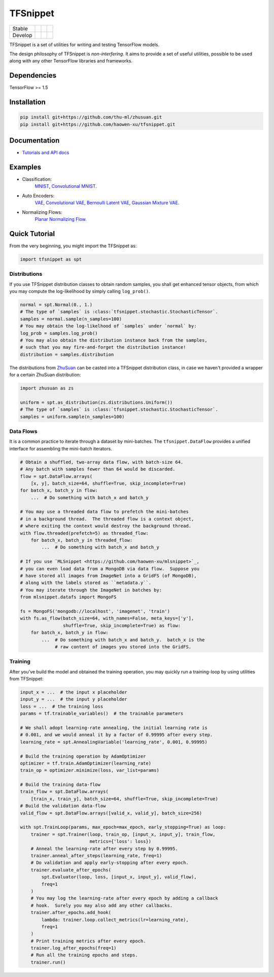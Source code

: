 TFSnippet
=========

+---------+-----------------+-----------------+---------------+
| Stable  | |stable_build|  | |stable_cover|  | |stable_doc|  |
+---------+-----------------+-----------------+---------------+
| Develop | |develop_build| | |develop_cover| | |develop_doc| |
+---------+-----------------+-----------------+---------------+

.. |stable_build| image:: https://travis-ci.org/haowen-xu/tfsnippet.svg?branch=stable
    :target: https://travis-ci.org/haowen-xu/tfsnippet
.. |stable_cover| image:: https://coveralls.io/repos/github/haowen-xu/tfsnippet/badge.svg?branch=stable
    :target: https://coveralls.io/github/haowen-xu/tfsnippet?branch=stable
.. |stable_doc| image:: https://readthedocs.org/projects/tfsnippet/badge/?version=stable
    :target: http://tfsnippet.readthedocs.io/en/stable/
.. |develop_build| image:: https://travis-ci.org/haowen-xu/tfsnippet.svg?branch=develop
    :target: https://travis-ci.org/haowen-xu/tfsnippet
.. |develop_cover| image:: https://coveralls.io/repos/github/haowen-xu/tfsnippet/badge.svg?branch=develop
    :target: https://coveralls.io/github/haowen-xu/tfsnippet?branch=develop
.. |develop_doc| image:: https://readthedocs.org/projects/tfsnippet/badge/?version=latest
    :target: http://tfsnippet.readthedocs.io/en/latest/

TFSnippet is a set of utilities for writing and testing TensorFlow models.

The design philosophy of TFSnippet is `non-interfering`.  It aims to provide a
set of useful utilities, possible to be used along with any other TensorFlow
libraries and frameworks.

Dependencies
------------

TensorFlow >= 1.5

Installation
------------

.. code-block:: bash

    pip install git+https://github.com/thu-ml/zhusuan.git
    pip install git+https://github.com/haowen-xu/tfsnippet.git

Documentation
-------------

* `Tutorials and API docs <http://tfsnippet.readthedocs.io/>`_

Examples
--------

* Classification:
    `MNIST <tfsnippet/examples/classification/mnist.py>`_,
    `Convolutional MNIST <tfsnippet/examples/classification/mnist_conv.py>`_.
* Auto Encoders:
    `VAE <tfsnippet/examples/auto_encoders/vae.py>`_,
    `Convolutional VAE <tfsnippet/examples/auto_encoders/vae_conv.py>`_,
    `Bernoulli Latent VAE <tfsnippet/examples/auto_encoders/bernoulli_latent_vae.py>`_,
    `Gaussian Mixture VAE <tfsnippet/examples/auto_encoders/gm_vae.py>`_.
* Normalizing Flows:
    `Planar Normalizing Flow <tfsnippet/examples/auto_encoders/planar_nf.py>`_.

Quick Tutorial
--------------

From the very beginning, you might import the TFSnippet as:

.. code-block:: python

    import tfsnippet as spt

Distributions
~~~~~~~~~~~~~

If you use TFSnippet distribution classes to obtain random samples, you
shall get enhanced tensor objects, from which you may compute the
log-likelihood by simply calling ``log_prob()``.

.. code-block:: python

    normal = spt.Normal(0., 1.)
    # The type of `samples` is :class:`tfsnippet.stochastic.StochasticTensor`.
    samples = normal.sample(n_samples=100)
    # You may obtain the log-likelhood of `samples` under `normal` by:
    log_prob = samples.log_prob()
    # You may also obtain the distribution instance back from the samples,
    # such that you may fire-and-forget the distribution instance!
    distribution = samples.distribution

The distributions from `ZhuSuan <https://github.com/thu-ml/zhusuan.git>`_ can
be casted into a TFSnippet distribution class, in case we
haven't provided a wrapper for a certain ZhuSuan distribution:

.. code-block:: python

    import zhusuan as zs

    uniform = spt.as_distribution(zs.distributions.Uniform())
    # The type of `samples` is :class:`tfsnippet.stochastic.StochasticTensor`.
    samples = uniform.sample(n_samples=100)

Data Flows
~~~~~~~~~~

It is a common practice to iterate through a dataset by mini-batches.
The ``tfsnippet.DataFlow`` provides a unified interface for assembling
the mini-batch iterators.

.. code-block:: python

    # Obtain a shuffled, two-array data flow, with batch-size 64.
    # Any batch with samples fewer than 64 would be discarded.
    flow = spt.DataFlow.arrays(
        [x, y], batch_size=64, shuffle=True, skip_incomplete=True)
    for batch_x, batch_y in flow:
        ...  # Do something with batch_x and batch_y

    # You may use a threaded data flow to prefetch the mini-batches
    # in a background thread.  The threaded flow is a context object,
    # where exiting the context would destroy the background thread.
    with flow.threaded(prefetch=5) as threaded_flow:
        for batch_x, batch_y in threaded_flow:
            ...  # Do something with batch_x and batch_y

    # If you use `MLSnippet <https://github.com/haowen-xu/mlsnippet>`_,
    # you can even load data from a MongoDB via data flow.  Suppose you
    # have stored all images from ImageNet into a GridFS (of MongoDB),
    # along with the labels stored as ``metadata.y``.
    # You may iterate through the ImageNet in batches by:
    from mlsnippet.datafs import MongoFS

    fs = MongoFS('mongodb://localhost', 'imagenet', 'train')
    with fs.as_flow(batch_size=64, with_names=False, meta_keys=['y'],
                    shuffle=True, skip_incomplete=True) as flow:
        for batch_x, batch_y in flow:
            ...  # Do something with batch_x and batch_y.  batch_x is the
                 # raw content of images you stored into the GridFS.

Training
~~~~~~~~

After you've build the model and obtained the training operation, you may
quickly run a training-loop by using utilities from TFSnippet:

.. code-block:: python

    input_x = ...  # the input x placeholder
    input_y = ...  # the input y placeholder
    loss = ...  # the training loss
    params = tf.trainable_variables()  # the trainable parameters

    # We shall adopt learning-rate annealing, the initial learning rate is
    # 0.001, and we would anneal it by a factor of 0.99995 after every step.
    learning_rate = spt.AnnealingVariable('learning_rate', 0.001, 0.99995)

    # Build the training operation by AdamOptimizer
    optimizer = tf.train.AdamOptimizer(learning_rate)
    train_op = optimizer.minimize(loss, var_list=params)

    # Build the training data-flow
    train_flow = spt.DataFlow.arrays(
        [train_x, train_y], batch_size=64, shuffle=True, skip_incomplete=True)
    # Build the validation data-flow
    valid_flow = spt.DataFlow.arrays([valid_x, valid_y], batch_size=256)

    with spt.TrainLoop(params, max_epoch=max_epoch, early_stopping=True) as loop:
        trainer = spt.Trainer(loop, train_op, [input_x, input_y], train_flow,
                              metrics={'loss': loss})
        # Anneal the learning-rate after every step by 0.99995.
        trainer.anneal_after_steps(learning_rate, freq=1)
        # Do validation and apply early-stopping after every epoch.
        trainer.evaluate_after_epochs(
            spt.Evaluator(loop, loss, [input_x, input_y], valid_flow),
            freq=1
        )
        # You may log the learning-rate after every epoch by adding a callback
        # hook.  Surely you may also add any other callbacks.
        trainer.after_epochs.add_hook(
            lambda: trainer.loop.collect_metrics(lr=learning_rate),
            freq=1
        )
        # Print training metrics after every epoch.
        trainer.log_after_epochs(freq=1)
        # Run all the training epochs and steps.
        trainer.run()

